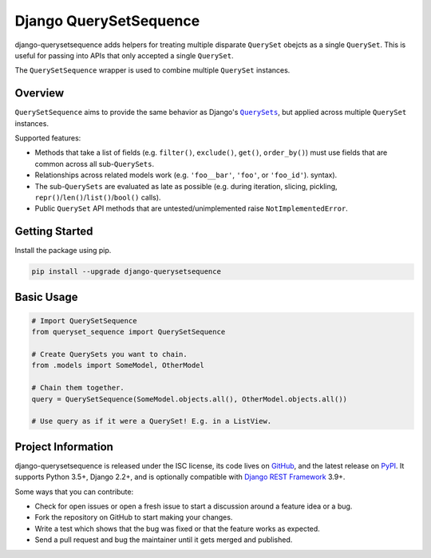 Django QuerySetSequence
#######################

.. image:: https://travis-ci.org/clokep/django-querysetsequence.svg?branch=master
    :target: https://travis-ci.org/clokep/django-querysetsequence

.. image:: https://coveralls.io/repos/github/clokep/django-querysetsequence/badge.svg?branch=master
    :target: https://coveralls.io/github/clokep/django-querysetsequence?branch=master

.. include-start

django-querysetsequence adds helpers for treating multiple disparate ``QuerySet``
obejcts as a single ``QuerySet``. This is useful for passing into APIs that only
accepted a single ``QuerySet``.

The ``QuerySetSequence`` wrapper is used to combine multiple ``QuerySet`` instances.


Overview
========

``QuerySetSequence`` aims to provide the same behavior as Django's |QuerySets|_,
but applied across multiple ``QuerySet`` instances.

.. |QuerySets| replace:: ``QuerySets``
.. _QuerySets: https://docs.djangoproject.com/en/dev/ref/models/querysets/

Supported features:

* Methods that take a list of fields (e.g. ``filter()``, ``exclude()``,
  ``get()``, ``order_by()``) must use fields that are common across all
  sub-``QuerySets``.
* Relationships across related models work (e.g. ``'foo__bar'``, ``'foo'``, or
  ``'foo_id'``). syntax).
* The sub-``QuerySets`` are evaluated as late as possible (e.g. during
  iteration, slicing, pickling, ``repr()``/``len()``/``list()``/``bool()``
  calls).
* Public ``QuerySet`` API methods that are untested/unimplemented raise
  ``NotImplementedError``.


Getting Started
===============

Install the package using pip.

.. code-block:: bash

    pip install --upgrade django-querysetsequence


Basic Usage
===========

.. code-block:: python

    # Import QuerySetSequence
    from queryset_sequence import QuerySetSequence

    # Create QuerySets you want to chain.
    from .models import SomeModel, OtherModel

    # Chain them together.
    query = QuerySetSequence(SomeModel.objects.all(), OtherModel.objects.all())

    # Use query as if it were a QuerySet! E.g. in a ListView.


Project Information
===================

django-querysetsequence is released under the ISC license, its code lives on
`GitHub`_, and the latest release on `PyPI`_. It supports Python 3.5+, Django 2.2+,
and is optionally compatible with `Django REST Framework`_ 3.9+.

.. _GitHub: https://github.com/clokep/django-querysetsequence
.. _PyPI: https://pypi.org/project/django-querysetsequence/
.. _Django REST Framework: http://www.django-rest-framework.org/

Some ways that you can contribute:

* Check for open issues or open a fresh issue to start a discussion around a
  feature idea or a bug.
* Fork the repository on GitHub to start making your changes.
* Write a test which shows that the bug was fixed or that the feature works as
  expected.
* Send a pull request and bug the maintainer until it gets merged and published.
